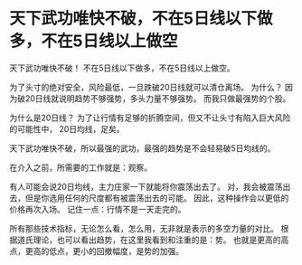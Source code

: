 * 天下武功唯快不破，不在5日线以下做多，不在5日线以上做空
  天下武功唯快不破！
  不在5日线以下做多，不在5日线以上做空。

  为了头寸的绝对安全，风险最低，一旦跌破20日线就可以清仓离场。
  为什么？
  因为破20日线就说明趋势不够强势，多头力量不够强势。
  而我只做最强势的个股。

  为什么是20日线？
  为了让行情有足够的折腾空间，但又不让头寸有陷入巨大风险的可能性中，
  20日均线，足矣。

  天下武功唯快不破，所以最强的武功，最强的趋势是不会轻易破5日均线的。

  在介入之前，所需要的工作就是：观察。

  有人可能会说20日均线，主力庄家一下就能将你震荡出去了。
  对，我会被震荡出去，但是你选用任何的尺度都有被震荡出去的可能。
  因此，这种操作会以更低的价格再次入场。
  记住一点：行情不是一天走完的。

  所有那些技术指标，无论怎么看，怎么用，无非就是表示的多空力量的对比。
  根据道氏理论，也可以看出趋势，在这里我看到和注重的是：势。
  也就是更高的高点，更高的低点，更小的回撤幅度，是势的加强。
